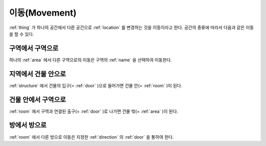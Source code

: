 .. _movement: 

이동(Movement)
==============

:ref:`thing` 가 하나의 공간에서 다른 공간으로 :ref:`location` 를 변경하는 것을
이동이라고 한다. 공간의 종류에 따라서 다음과 같은 이동을 할 수 있다.

구역에서 구역으로
-----------------
하나의 :ref:`area` 에서 다른 구역으로의 이동은 구역의 :ref:`name` 을 선택하여
이동한다.


지역에서 건물 안으로
--------------------
:ref:`structure` 에서 건물의 입구(= :ref:`door` )으로 들어가면 건물 안(=
:ref:`room` )이 된다.


건물 안에서 구역으로
---------------------
:ref:`room` 에서 구역과 연결된 출구(= :ref:`door` )로 나가면 건물 밖(=
:ref:`area` )이 된다.


방에서 방으로
-------------
:ref:`room` 에서 다른 방으로 이동은 지정한 :ref:`direction` 의 :ref:`door` 을
통하여 한다.

